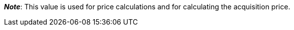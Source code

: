 ifdef::manual[]
Enter the net transportation costs for the variation.
endif::manual[]

ifdef::import[]
Enter the net transportation costs for the variation into the CSV file.
Use the same decimal notation as in the xref:data:ElasticSync.adoc#1300[import options].

*_Default value_*: `0`

*_Permitted import values_*: Numeric

You can find the result of the import in the back end menu: xref:item:managing-items.adoc#280[Item » Edit item » [Open variation] » Tab: Settings » Area: Costs » Entry field: Net transportation costs]
endif::import[]

ifdef::export,catalogue[]
The net transportation costs for the variation.

Corresponds to the option in the menu: xref:item:managing-items.adoc#280[Item » Edit item » [Open variation] » Tab: Settings » Area: Costs » Entry field: Net transportation costs]
endif::export,catalogue[]

*_Note_*: This value is used for price calculations and for calculating the acquisition price.
